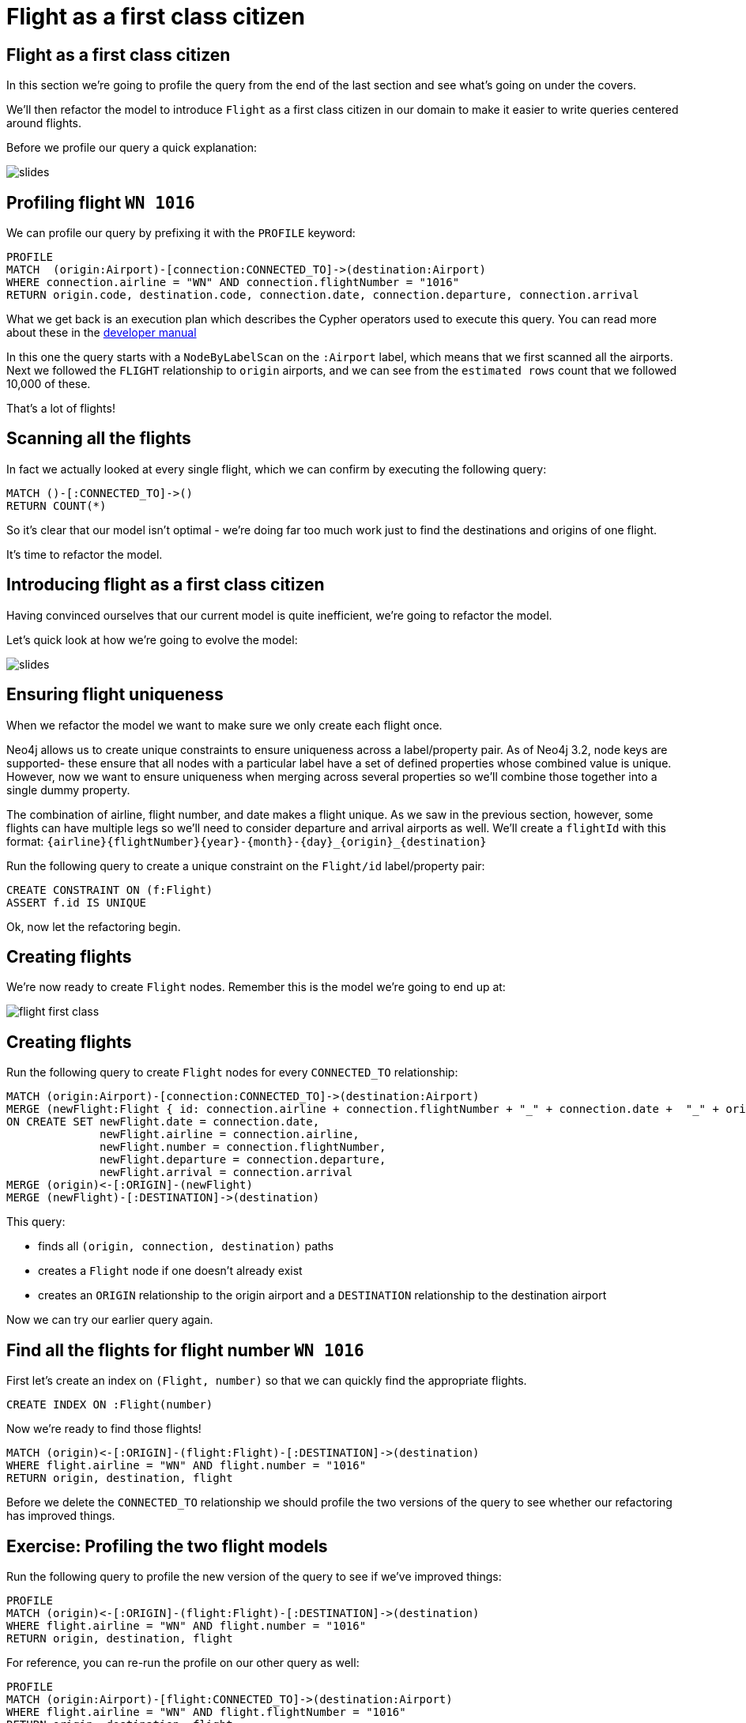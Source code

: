 = Flight as a first class citizen
:icons: font

== Flight as a first class citizen

In this section we're going to profile the query from the end of the last section and see what's going on under the covers.

We'll then refactor the model to introduce `Flight` as a first class citizen in our domain to make it easier to write queries centered around flights.

Before we profile our query a quick explanation:

image::{img}/slides.jpg[]

== Profiling flight `WN 1016`

We can profile our query by prefixing it with the `PROFILE` keyword:

[source, cypher]
----
PROFILE
MATCH  (origin:Airport)-[connection:CONNECTED_TO]->(destination:Airport)
WHERE connection.airline = "WN" AND connection.flightNumber = "1016"
RETURN origin.code, destination.code, connection.date, connection.departure, connection.arrival
----

What we get back is an execution plan which describes the Cypher operators used to execute this query.
You can read more about these in the link:https://neo4j.com/docs/developer-manual/current/cypher/#execution-plans[developer manual]

In this one the query starts with a `NodeByLabelScan` on the `:Airport` label, which means that we first scanned all the airports.
Next we followed the `FLIGHT` relationship to `origin` airports, and we can see from the `estimated rows` count that we followed 10,000 of these.

That's a lot of flights!

== Scanning all the flights

In fact we actually looked at every single flight, which we can confirm by executing the following query:

[source, cypher]
----
MATCH ()-[:CONNECTED_TO]->()
RETURN COUNT(*)
----

So it's clear that our model isn't optimal - we're doing far too much work just to find the destinations and origins of one flight.

It's time to refactor the model.

== Introducing flight as a first class citizen

Having convinced ourselves that our current model is quite inefficient, we're going to refactor the model.

Let's quick look at how we're going to evolve the model:

image::{img}/slides.jpg[]

== Ensuring flight uniqueness

When we refactor the model we want to make sure we only create each flight once.

Neo4j allows us to create unique constraints to ensure uniqueness across a label/property pair.
As of Neo4j 3.2, node keys are supported- these ensure that all nodes with a particular label have a set of defined properties whose combined value is unique.
However, now we want to ensure uniqueness when merging across several properties so we'll combine those together into a single dummy property.

The combination of airline, flight number, and date makes a flight unique.
As we saw in the previous section, however, some flights can have multiple legs so we'll need to consider departure and arrival airports as well.
We'll create a `flightId` with this format: `{airline}{flightNumber}{year}-{month}-{day}_{origin}_{destination}`

Run the following query to create a unique constraint on the `Flight/id` label/property pair:

[source, cypher]
----
CREATE CONSTRAINT ON (f:Flight)
ASSERT f.id IS UNIQUE
----

Ok, now let the refactoring begin.

== Creating flights

We're now ready to create `Flight` nodes.
Remember this is the model we're going to end up at:

image::{img}/flight_first_class.png[]

== Creating flights

Run the following query to create `Flight` nodes for every `CONNECTED_TO` relationship:

[source, cypher]
----
MATCH (origin:Airport)-[connection:CONNECTED_TO]->(destination:Airport)
MERGE (newFlight:Flight { id: connection.airline + connection.flightNumber + "_" + connection.date +  "_" + origin.code + "_" + destination.code }   )
ON CREATE SET newFlight.date = connection.date,
              newFlight.airline = connection.airline,
              newFlight.number = connection.flightNumber,
              newFlight.departure = connection.departure,
              newFlight.arrival = connection.arrival
MERGE (origin)<-[:ORIGIN]-(newFlight)
MERGE (newFlight)-[:DESTINATION]->(destination)
----

This query:

* finds all `(origin, connection, destination)` paths
* creates a `Flight` node if one doesn't already exist
* creates an `ORIGIN` relationship to the origin airport and a `DESTINATION` relationship to the destination airport

Now we can try our earlier query again.

== Find all the flights for flight number `WN 1016`

First let's create an index on `(Flight, number)` so that we can quickly find the appropriate flights.

[source, cypher]
----
CREATE INDEX ON :Flight(number)
----

Now we're ready to find those flights!

[source, cypher]
----
MATCH (origin)<-[:ORIGIN]-(flight:Flight)-[:DESTINATION]->(destination)
WHERE flight.airline = "WN" AND flight.number = "1016"
RETURN origin, destination, flight
----

Before we delete the `CONNECTED_TO` relationship we should profile the two versions of the query to see whether our refactoring has improved things.

== Exercise: Profiling the two flight models

Run the following query to profile the new version of the query to see if we've improved things:

[source, cypher]
----
PROFILE
MATCH (origin)<-[:ORIGIN]-(flight:Flight)-[:DESTINATION]->(destination)
WHERE flight.airline = "WN" AND flight.number = "1016"
RETURN origin, destination, flight
----

For reference, you can re-run the profile on our other query as well:

[source, cypher]
----
PROFILE
MATCH (origin:Airport)-[flight:CONNECTED_TO]->(destination:Airport)
WHERE flight.airline = "WN" AND flight.flightNumber = "1016"
RETURN origin, destination, flight
----

What do you notice?

== Answer: Profiling the two flight models

It looks like a good refactoring - we can see by comparing the `db hits` that the 2nd query does 20x less work

This is because we no longer have to *scan every connection* looking for ones which have an `airline` of `WN` and a `number` of `1016`.
Instead we're able to use the `:Flight(number)` index to find the flights we're interested in and only determine the origins and destinations for those flights.

== Deleting the `CONNECTED_TO` relationship

Since the `CONNECTED_TO` relationship between airports doesn't seem to be much use anymore let's delete it.

Run the following query:

[source, cypher]
----
MATCH ()-[connection:CONNECTED_TO]->()
DELETE connection
----

== Next Step

In the next section we're going to write some more queries against the dataset, but this time with a different user in mind.

pass:a[<a play-topic='{guides}/03_flight_booking.html'>Flight booking</a>]
